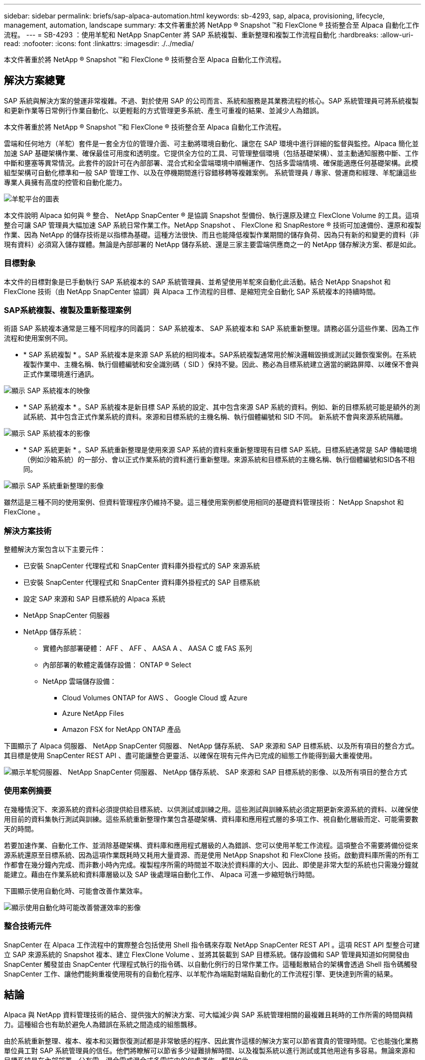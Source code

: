 ---
sidebar: sidebar 
permalink: briefs/sap-alpaca-automation.html 
keywords: sb-4293, sap, alpaca, provisioning, lifecycle, management, automation, landscape 
summary: 本文件著重於將 NetApp ® Snapshot ™和 FlexClone ® 技術整合至 Alpaca 自動化工作流程。 
---
= SB-4293 ：使用羊駝和 NetApp SnapCenter 將 SAP 系統複製、重新整理和複製工作流程自動化
:hardbreaks:
:allow-uri-read: 
:nofooter: 
:icons: font
:linkattrs: 
:imagesdir: ./../media/


[role="lead"]
本文件著重於將 NetApp ® Snapshot ™和 FlexClone ® 技術整合至 Alpaca 自動化工作流程。



== 解決方案總覽

SAP 系統與解決方案的營運非常複雜。不過、對於使用 SAP 的公司而言、系統和服務是其業務流程的核心。SAP 系統管理員可將系統複製和更新作業等日常例行作業自動化、以更輕鬆的方式管理更多系統、產生可重複的結果、並減少人為錯誤。

本文件著重於將 NetApp ® Snapshot ™和 FlexClone ® 技術整合至 Alpaca 自動化工作流程。

雲端和任何地方（羊駝）套件是一套全方位的管理介面、可主動將環境自動化、讓您在 SAP 環境中進行詳細的監督與監控。Alpaca 簡化並加速 SAP 基礎架構作業、確保最佳可用度和透明度。它提供全方位的工具、可管理整個環境（包括基礎架構）、並主動通知服務中斷、工作中斷和壅塞等異常情況。此套件的設計可在內部部署、混合式和全雲端環境中順暢運作、包括多雲端情境、確保能適應任何基礎架構。此模組型架構可自動化標準和一般 SAP 管理工作、以及在停機期間進行容錯移轉等複雜案例。 系統管理員 / 專家、營運商和經理、羊駝讓這些專業人員擁有高度的控管和自動化能力。

image:sap-alpaca-image1.png["羊駝平台的圖表"]

本文件說明 Alpaca 如何與 ® 整合、 NetApp SnapCenter ® 是協調 Snapshot 型備份、執行還原及建立 FlexClone Volume 的工具。這項整合可讓 SAP 管理員大幅加速 SAP 系統日常作業工作。NetApp Snapshot 、 FlexClone 和 SnapRestore ® 技術可加速備份、還原和複製作業、因為 NetApp 的儲存技術是以指標為基礎。這種方法很快、而且也能降低複製作業期間的儲存負荷、因為只有新的和變更的資料（非現有資料）必須寫入儲存媒體。無論是內部部署的 NetApp 儲存系統、還是三家主要雲端供應商之一的 NetApp 儲存解決方案、都是如此。



=== 目標對象

本文件的目標對象是已手動執行 SAP 系統複本的 SAP 系統管理員、並希望使用羊駝來自動化此活動。結合 NetApp Snapshot 和 FlexClone 技術（由 NetApp SnapCenter 協調）與 Alpaca 工作流程的目標、是縮短完全自動化 SAP 系統複本的持續時間。



=== SAP系統複製、複製及重新整理案例

術語 SAP 系統複本通常是三種不同程序的同義詞： SAP 系統複本、 SAP 系統複本和 SAP 系統重新整理。請務必區分這些作業、因為工作流程和使用案例不同。

* * SAP 系統複製 * 。SAP 系統複本是來源 SAP 系統的相同複本。SAP系統複製通常用於解決邏輯毀損或測試災難恢復案例。在系統複製作業中、主機名稱、執行個體編號和安全識別碼（ SID ）保持不變。因此、務必為目標系統建立適當的網路屏障、以確保不會與正式作業環境進行通訊。


image:sap-alpaca-image2.png["顯示 SAP 系統複本的映像"]

* * SAP 系統複本 * 。SAP 系統複本是新目標 SAP 系統的設定、其中包含來源 SAP 系統的資料。例如、新的目標系統可能是額外的測試系統、其中包含正式作業系統的資料。來源和目標系統的主機名稱、執行個體編號和 SID 不同。 新系統不會與來源系統隔離。


image:sap-alpaca-image3.png["顯示 SAP 系統複本的影像"]

* * SAP 系統更新 * 。SAP 系統重新整理是使用來源 SAP 系統的資料來重新整理現有目標 SAP 系統。目標系統通常是 SAP 傳輸環境（例如沙箱系統）的一部分、會以正式作業系統的資料進行重新整理。來源系統和目標系統的主機名稱、執行個體編號和SID各不相同。


image:sap-alpaca-image4.png["顯示 SAP 系統重新整理的影像"]

雖然這是三種不同的使用案例、但資料管理程序仍維持不變。這三種使用案例都使用相同的基礎資料管理技術： NetApp Snapshot 和 FlexClone 。



=== 解決方案技術

整體解決方案包含以下主要元件：

* 已安裝 SnapCenter 代理程式和 SnapCenter 資料庫外掛程式的 SAP 來源系統
* 已安裝 SnapCenter 代理程式和 SnapCenter 資料庫外掛程式的 SAP 目標系統
* 設定 SAP 來源和 SAP 目標系統的 Alpaca 系統
* NetApp SnapCenter 伺服器
* NetApp 儲存系統：
+
** 實體內部部署硬體： AFF 、 AFF 、 AASA A 、 AASA C 或 FAS 系列
** 內部部署的軟體定義儲存設備： ONTAP ® Select
** NetApp 雲端儲存設備：
+
*** Cloud Volumes ONTAP for AWS 、 Google Cloud 或 Azure
*** Azure NetApp Files
*** Amazon FSX for NetApp ONTAP 產品






下圖顯示了 Alpaca 伺服器、 NetApp SnapCenter 伺服器、 NetApp 儲存系統、 SAP 來源和 SAP 目標系統、以及所有項目的整合方式。其目標是使用 SnapCenter REST API 、盡可能讓整合更靈活、以確保在現有元件內已完成的組態工作能得到最大重複使用。

image:sap-alpaca-image5.png["顯示羊駝伺服器、 NetApp SnapCenter 伺服器、 NetApp 儲存系統、 SAP 來源和 SAP 目標系統的影像、以及所有項目的整合方式"]



=== 使用案例摘要

在幾種情況下、來源系統的資料必須提供給目標系統、以供測試或訓練之用。這些測試與訓練系統必須定期更新來源系統的資料、以確保使用目前的資料集執行測試與訓練。這些系統重新整理作業包含基礎架構、資料庫和應用程式層的多項工作、視自動化層級而定、可能需要數天的時間。

若要加速作業、自動化工作、並消除基礎架構、資料庫和應用程式層級的人為錯誤、您可以使用羊駝工作流程。這項整合不需要將備份從來源系統還原至目標系統、因為這項作業既耗時又耗用大量資源、而是使用 NetApp Snapshot 和 FlexClone 技術。啟動資料庫所需的所有工作都會在幾分鐘內完成、而非數小時內完成。複製程序所需的時間並不取決於資料庫的大小、因此、即使是非常大型的系統也只需幾分鐘就能建立。藉由在作業系統和資料庫層級以及 SAP 後處理端自動化工作、 Alpaca 可進一步縮短執行時間。

下圖顯示使用自動化時、可能會改善作業效率。

image:sap-alpaca-image6.png["顯示使用自動化時可能改善營運效率的影像"]



=== 整合技術元件

SnapCenter 在 Alpaca 工作流程中的實際整合包括使用 Shell 指令碼來存取 NetApp SnapCenter REST API 。這項 REST API 型整合可建立 SAP 來源系統的 Snapshot 複本、建立 FlexClone Volume 、並將其裝載到 SAP 目標系統。儲存設備和 SAP 管理員知道如何開發由 SnapCenter 觸發並由 SnapCenter 代理程式執行的指令碼、以自動化例行的日常作業工作。這種鬆散結合的架構會透過 Shell 指令碼觸發 SnapCenter 工作、讓他們能夠重複使用現有的自動化程序、以羊駝作為端點對端點自動化的工作流程引擎、更快達到所需的結果。



== 結論

Alpaca 與 NetApp 資料管理技術的結合、提供強大的解決方案、可大幅減少與 SAP 系統管理相關的最複雜且耗時的工作所需的時間與精力。這種組合也有助於避免人為錯誤在系統之間造成的組態飄移。

由於系統重新整理、複本、複本和災難恢復測試都是非常敏感的程序、因此實作這樣的解決方案可以節省寶貴的管理時間。它也能強化業務單位員工對 SAP 系統管理員的信任。他們將瞭解可以節省多少疑難排解時間、以及複製系統以進行測試或其他用途有多容易。無論來源和目標系統是在內部部署、公有雲、混合雲或混合式多雲端中的何處運作、都是如此。



== 何處可找到其他資訊

若要深入瞭解本文件所含資訊、請參閱下列文件與網站：

* link:https://pcg.io/de/sap/alpaca/["羊駝"]
* link:https://docs.netapp.com/us-en/netapp-solutions-sap/lifecycle/sc-copy-clone-introduction.html["利用SnapCenter 功能實現SAP HANA系統複製與複製作業自動化"]
* link:https://docs.netapp.com/us-en/snapcenter/sc-automation/reference_supported_rest_apis.html["SnapCenter 伺服器和外掛程式支援 REST API"]




== 版本歷程記錄

[cols="25,25,50"]
|===
| 版本 | 日期 | 更新摘要 


| 版本 0.1 | 04.2024 | 第一稿。 


| 版本 0.2 | 2024 年 6 月 | 轉換成 HTML 格式 
|===